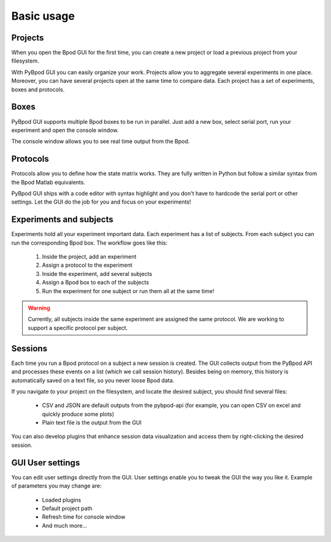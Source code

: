 .. _basic_usage-label:

***********
Basic usage
***********


========
Projects
========

When you open the Bpod GUI for the first time, you can create a new project or load a previous project from your filesystem.

.. image:: /_images/basic_usage/file_menu.png
    :scale: 100 %

With PyBpod GUI you can easily organize your work. Projects allow you to aggregate several experiments in one place. Moreover, you can have several projects open at the same time to compare data.
Each project has a set of experiments, boxes and protocols.

.. image:: /_images/basic_usage/projects.png
    :scale: 100 %

.. image:: /_images/basic_usage/project_detail_window.png
    :scale: 100 %


=====
Boxes
=====

PyBpod GUI supports multiple Bpod boxes to be run in parallel. Just add a new box, select serial port, run your experiment and open the console window.

.. image:: /_images/basic_usage/boxes.png
    :scale: 100 %

.. image:: /_images/basic_usage/box_detail_window.png
    :scale: 100 %

The console window allows you to see real time output from the Bpod.

.. image:: /_images/basic_usage/box_window_console.png
    :scale: 100 %


=========
Protocols
=========

Protocols allow you to define how the state matrix works. They are fully written in Python but follow a similar syntax from the Bpod Matlab equivalents.

PyBpod GUI ships with a code editor with syntax highlight and you don't have to hardcode the serial port or other settings.
Let the GUI do the job for you and focus on your experiments!

.. image:: /_images/basic_usage/writing_protocols.png
    :scale: 100 %


========================
Experiments and subjects
========================

Experiments hold all your experiment important data. Each experiment has a list of subjects. From each subject you can run the corresponding Bpod box.
The workflow goes like this:

    1. Inside the project, add an experiment
    2. Assign a protocol to the experiment
    3. Inside the experiment, add several subjects
    4. Assign a Bpod box to each of the subjects
    5. Run the experiment for one subject or run them all at the same time!

.. image:: /_images/basic_usage/experiment_detail_window.png
    :scale: 100 %

.. image:: /_images/basic_usage/subject_detail_window.png
    :scale: 100 %

.. warning::
    Currently, all subjects inside the same experiment are assigned the same protocol. We are working to support a specific protocol per subject.


========
Sessions
========

Each time you run a Bpod protocol on a subject a new session is created. The GUI collects output from the PyBpod API and processes these events on a list (which we call session history).
Besides being on memory, this history is automatically saved on a text file, so you never loose Bpod data.

If you navigate to your project on the filesystem, and locate the desired subject, you should find several files:

    * CSV and JSON are default outputs from the pybpod-api (for example, you can open CSV on excel and quickly produce some plots)
    * Plain text file is the output from the GUI

.. image:: /_images/basic_usage/session_data_filesystem.png
    :scale: 100 %

You can also develop plugins that enhance session data visualization and access them by right-clicking the desired session.

.. image:: /_images/basic_usage/session_details_plugins.png
    :scale: 100 %


=================
GUI User settings
=================

You can edit user settings directly from the GUI. User settings enable you to tweak the GUI the way you like it.
Example of parameters you may change are:

    * Loaded plugins
    * Default project path
    * Refresh time for console window
    * And much more...

.. image:: /_images/basic_usage/user_settings.png
    :scale: 100 %